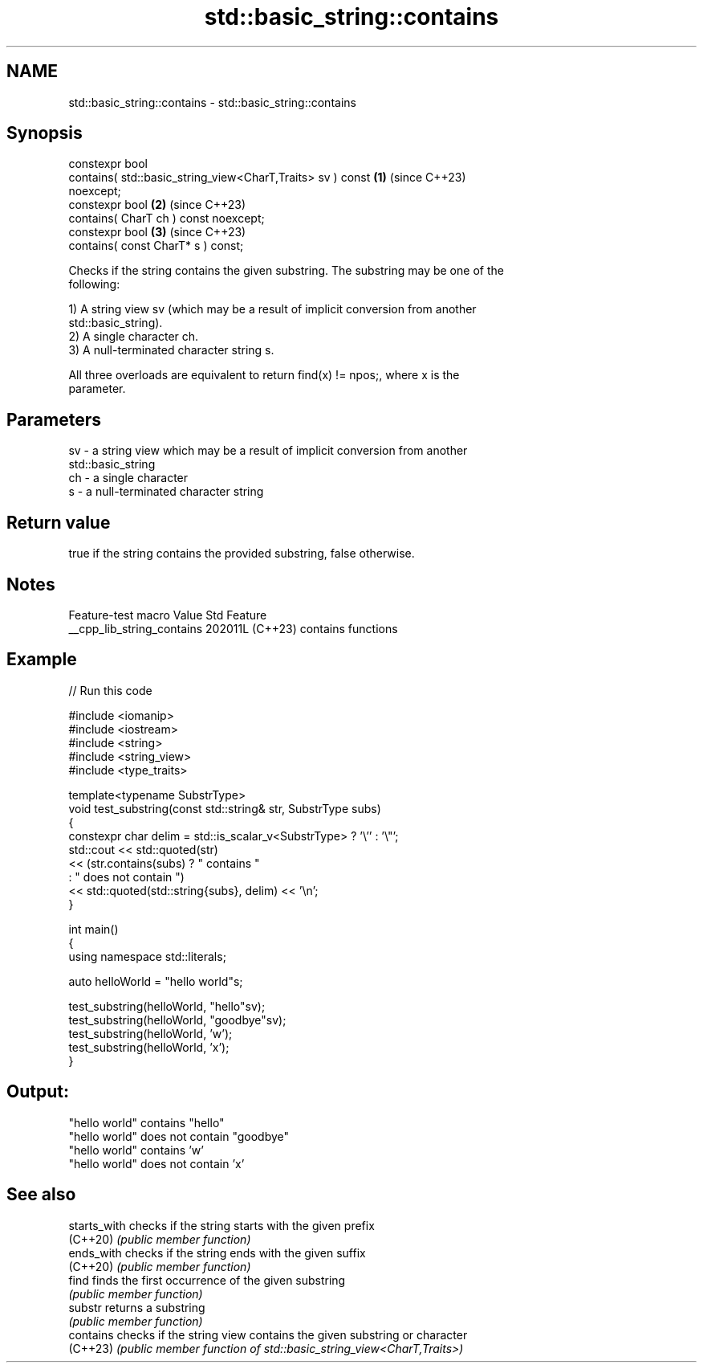 .TH std::basic_string::contains 3 "2024.06.10" "http://cppreference.com" "C++ Standard Libary"
.SH NAME
std::basic_string::contains \- std::basic_string::contains

.SH Synopsis
   constexpr bool
       contains( std::basic_string_view<CharT,Traits> sv ) const      \fB(1)\fP (since C++23)
   noexcept;
   constexpr bool                                                     \fB(2)\fP (since C++23)
       contains( CharT ch ) const noexcept;
   constexpr bool                                                     \fB(3)\fP (since C++23)
       contains( const CharT* s ) const;

   Checks if the string contains the given substring. The substring may be one of the
   following:

   1) A string view sv (which may be a result of implicit conversion from another
   std::basic_string).
   2) A single character ch.
   3) A null-terminated character string s.

   All three overloads are equivalent to return find(x) != npos;, where x is the
   parameter.

.SH Parameters

   sv - a string view which may be a result of implicit conversion from another
        std::basic_string
   ch - a single character
   s  - a null-terminated character string

.SH Return value

   true if the string contains the provided substring, false otherwise.

.SH Notes

      Feature-test macro      Value    Std        Feature
   __cpp_lib_string_contains 202011L (C++23) contains functions

.SH Example


// Run this code

 #include <iomanip>
 #include <iostream>
 #include <string>
 #include <string_view>
 #include <type_traits>

 template<typename SubstrType>
 void test_substring(const std::string& str, SubstrType subs)
 {
     constexpr char delim = std::is_scalar_v<SubstrType> ? '\\'' : '\\"';
     std::cout << std::quoted(str)
               << (str.contains(subs) ? " contains "
                                      : " does not contain ")
               << std::quoted(std::string{subs}, delim) << '\\n';
 }

 int main()
 {
     using namespace std::literals;

     auto helloWorld = "hello world"s;

     test_substring(helloWorld, "hello"sv);
     test_substring(helloWorld, "goodbye"sv);
     test_substring(helloWorld, 'w');
     test_substring(helloWorld, 'x');
 }

.SH Output:

 "hello world" contains "hello"
 "hello world" does not contain "goodbye"
 "hello world" contains 'w'
 "hello world" does not contain 'x'

.SH See also

   starts_with checks if the string starts with the given prefix
   (C++20)     \fI(public member function)\fP
   ends_with   checks if the string ends with the given suffix
   (C++20)     \fI(public member function)\fP
   find        finds the first occurrence of the given substring
               \fI(public member function)\fP
   substr      returns a substring
               \fI(public member function)\fP
   contains    checks if the string view contains the given substring or character
   (C++23)     \fI(public member function of std::basic_string_view<CharT,Traits>)\fP
